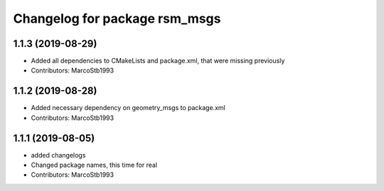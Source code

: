 ^^^^^^^^^^^^^^^^^^^^^^^^^^^^^^
Changelog for package rsm_msgs
^^^^^^^^^^^^^^^^^^^^^^^^^^^^^^

1.1.3 (2019-08-29)
------------------
* Added all dependencies to CMakeLists and package.xml, that were missing previously
* Contributors: MarcoStb1993

1.1.2 (2019-08-28)
------------------
* Added necessary dependency on geometry_msgs to package.xml
* Contributors: MarcoStb1993

1.1.1 (2019-08-05)
------------------
* added changelogs
* Changed package names, this time for real
* Contributors: MarcoStb1993
